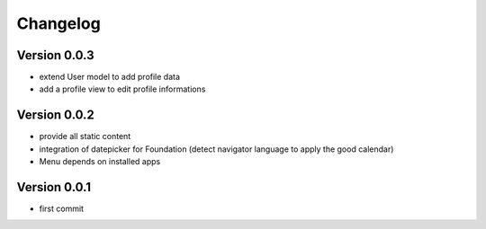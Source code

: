 Changelog
===========

Version 0.0.3
--------------

- extend User model to add profile data
- add a profile view to edit profile informations

Version 0.0.2
--------------

- provide all static content
- integration of datepicker for Foundation (detect navigator language to apply the good calendar)
- Menu depends on installed apps

Version 0.0.1
--------------

- first commit

